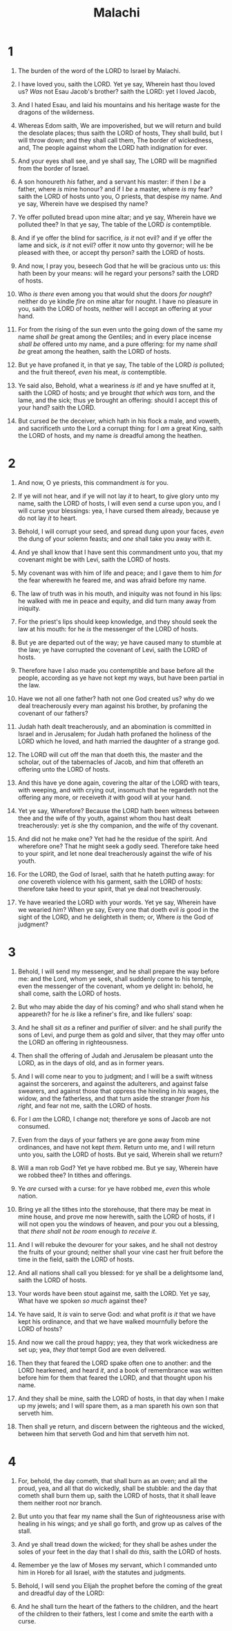 #+TITLE: Malachi
* 1
1. The burden of the word of the LORD to Israel by Malachi.
2. I have loved you, saith the LORD. Yet ye say, Wherein hast thou loved us? /Was/ not Esau Jacob's brother? saith the LORD: yet I loved Jacob,
3. And I hated Esau, and laid his mountains and his heritage waste for the dragons of the wilderness.
4. Whereas Edom saith, We are impoverished, but we will return and build the desolate places; thus saith the LORD of hosts, They shall build, but I will throw down; and they shall call them, The border of wickedness, and, The people against whom the LORD hath indignation for ever.
5. And your eyes shall see, and ye shall say, The LORD will be magnified from the border of Israel.

6. A son honoureth /his/ father, and a servant his master: if then I /be/ a father, where /is/ mine honour? and if I /be/ a master, where /is/ my fear? saith the LORD of hosts unto you, O priests, that despise my name. And ye say, Wherein have we despised thy name?
7. Ye offer polluted bread upon mine altar; and ye say, Wherein have we polluted thee? In that ye say, The table of the LORD /is/ contemptible.
8. And if ye offer the blind for sacrifice, /is it/ not evil? and if ye offer the lame and sick, /is it/ not evil? offer it now unto thy governor; will he be pleased with thee, or accept thy person? saith the LORD of hosts.
9. And now, I pray you, beseech God that he will be gracious unto us: this hath been by your means: will he regard your persons? saith the LORD of hosts.
10. Who /is there/ even among you that would shut the doors /for nought/? neither do ye kindle /fire/ on mine altar for nought. I have no pleasure in you, saith the LORD of hosts, neither will I accept an offering at your hand.
11. For from the rising of the sun even unto the going down of the same my name /shall be/ great among the Gentiles; and in every place incense /shall be/ offered unto my name, and a pure offering: for my name /shall be/ great among the heathen, saith the LORD of hosts.

12. But ye have profaned it, in that ye say, The table of the LORD /is/ polluted; and the fruit thereof, /even/ his meat, /is/ contemptible.
13. Ye said also, Behold, what a weariness /is it/! and ye have snuffed at it, saith the LORD of hosts; and ye brought /that which was/ torn, and the lame, and the sick; thus ye brought an offering: should I accept this of your hand? saith the LORD.
14. But cursed /be/ the deceiver, which hath in his flock a male, and voweth, and sacrificeth unto the Lord a corrupt thing: for I /am/ a great King, saith the LORD of hosts, and my name /is/ dreadful among the heathen.
* 2
1. And now, O ye priests, this commandment /is/ for you.
2. If ye will not hear, and if ye will not lay /it/ to heart, to give glory unto my name, saith the LORD of hosts, I will even send a curse upon you, and I will curse your blessings: yea, I have cursed them already, because ye do not lay /it/ to heart.
3. Behold, I will corrupt your seed, and spread dung upon your faces, /even/ the dung of your solemn feasts; and /one/ shall take you away with it.
4. And ye shall know that I have sent this commandment unto you, that my covenant might be with Levi, saith the LORD of hosts.
5. My covenant was with him of life and peace; and I gave them to him /for/ the fear wherewith he feared me, and was afraid before my name.
6. The law of truth was in his mouth, and iniquity was not found in his lips: he walked with me in peace and equity, and did turn many away from iniquity.
7. For the priest's lips should keep knowledge, and they should seek the law at his mouth: for he /is/ the messenger of the LORD of hosts.
8. But ye are departed out of the way; ye have caused many to stumble at the law; ye have corrupted the covenant of Levi, saith the LORD of hosts.
9. Therefore have I also made you contemptible and base before all the people, according as ye have not kept my ways, but have been partial in the law.
10. Have we not all one father? hath not one God created us? why do we deal treacherously every man against his brother, by profaning the covenant of our fathers?

11. Judah hath dealt treacherously, and an abomination is committed in Israel and in Jerusalem; for Judah hath profaned the holiness of the LORD which he loved, and hath married the daughter of a strange god.
12. The LORD will cut off the man that doeth this, the master and the scholar, out of the tabernacles of Jacob, and him that offereth an offering unto the LORD of hosts.
13. And this have ye done again, covering the altar of the LORD with tears, with weeping, and with crying out, insomuch that he regardeth not the offering any more, or receiveth /it/ with good will at your hand.

14. Yet ye say, Wherefore? Because the LORD hath been witness between thee and the wife of thy youth, against whom thou hast dealt treacherously: yet /is/ she thy companion, and the wife of thy covenant.
15. And did not he make one? Yet had he the residue of the spirit. And wherefore one? That he might seek a godly seed. Therefore take heed to your spirit, and let none deal treacherously against the wife of his youth.
16. For the LORD, the God of Israel, saith that he hateth putting away: for /one/ covereth violence with his garment, saith the LORD of hosts: therefore take heed to your spirit, that ye deal not treacherously.

17. Ye have wearied the LORD with your words. Yet ye say, Wherein have we wearied /him/? When ye say, Every one that doeth evil /is/ good in the sight of the LORD, and he delighteth in them; or, Where /is/ the God of judgment?
* 3
1. Behold, I will send my messenger, and he shall prepare the way before me: and the Lord, whom ye seek, shall suddenly come to his temple, even the messenger of the covenant, whom ye delight in: behold, he shall come, saith the LORD of hosts.
2. But who may abide the day of his coming? and who shall stand when he appeareth? for he /is/ like a refiner's fire, and like fullers' soap:
3. And he shall sit /as/ a refiner and purifier of silver: and he shall purify the sons of Levi, and purge them as gold and silver, that they may offer unto the LORD an offering in righteousness.
4. Then shall the offering of Judah and Jerusalem be pleasant unto the LORD, as in the days of old, and as in former years.
5. And I will come near to you to judgment; and I will be a swift witness against the sorcerers, and against the adulterers, and against false swearers, and against those that oppress the hireling in /his/ wages, the widow, and the fatherless, and that turn aside the stranger /from his right/, and fear not me, saith the LORD of hosts.
6. For I /am/ the LORD, I change not; therefore ye sons of Jacob are not consumed.

7. Even from the days of your fathers ye are gone away from mine ordinances, and have not kept /them/. Return unto me, and I will return unto you, saith the LORD of hosts. But ye said, Wherein shall we return?

8. Will a man rob God? Yet ye have robbed me. But ye say, Wherein have we robbed thee? In tithes and offerings.
9. Ye /are/ cursed with a curse: for ye have robbed me, /even/ this whole nation.
10. Bring ye all the tithes into the storehouse, that there may be meat in mine house, and prove me now herewith, saith the LORD of hosts, if I will not open you the windows of heaven, and pour you out a blessing, that /there shall/ not /be room/ enough /to receive it/.
11. And I will rebuke the devourer for your sakes, and he shall not destroy the fruits of your ground; neither shall your vine cast her fruit before the time in the field, saith the LORD of hosts.
12. And all nations shall call you blessed: for ye shall be a delightsome land, saith the LORD of hosts.

13. Your words have been stout against me, saith the LORD. Yet ye say, What have we spoken /so much/ against thee?
14. Ye have said, It /is/ vain to serve God: and what profit /is it/ that we have kept his ordinance, and that we have walked mournfully before the LORD of hosts?
15. And now we call the proud happy; yea, they that work wickedness are set up; yea, /they that/ tempt God are even delivered.

16. Then they that feared the LORD spake often one to another: and the LORD hearkened, and heard /it/, and a book of remembrance was written before him for them that feared the LORD, and that thought upon his name.
17. And they shall be mine, saith the LORD of hosts, in that day when I make up my jewels; and I will spare them, as a man spareth his own son that serveth him.
18. Then shall ye return, and discern between the righteous and the wicked, between him that serveth God and him that serveth him not.
* 4
1. For, behold, the day cometh, that shall burn as an oven; and all the proud, yea, and all that do wickedly, shall be stubble: and the day that cometh shall burn them up, saith the LORD of hosts, that it shall leave them neither root nor branch.

2. But unto you that fear my name shall the Sun of righteousness arise with healing in his wings; and ye shall go forth, and grow up as calves of the stall.
3. And ye shall tread down the wicked; for they shall be ashes under the soles of your feet in the day that I shall do /this/, saith the LORD of hosts.

4. Remember ye the law of Moses my servant, which I commanded unto him in Horeb for all Israel, /with/ the statutes and judgments.

5. Behold, I will send you Elijah the prophet before the coming of the great and dreadful day of the LORD:
6. And he shall turn the heart of the fathers to the children, and the heart of the children to their fathers, lest I come and smite the earth with a curse.
